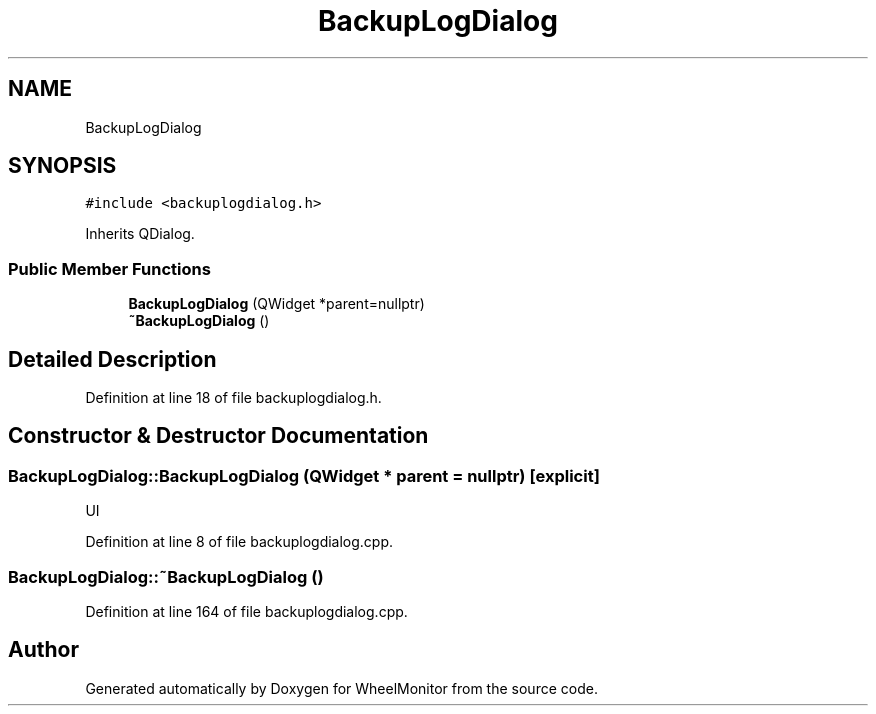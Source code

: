 .TH "BackupLogDialog" 3 "Sat Jan 5 2019" "Version 1.0.2" "WheelMonitor" \" -*- nroff -*-
.ad l
.nh
.SH NAME
BackupLogDialog
.SH SYNOPSIS
.br
.PP
.PP
\fC#include <backuplogdialog\&.h>\fP
.PP
Inherits QDialog\&.
.SS "Public Member Functions"

.in +1c
.ti -1c
.RI "\fBBackupLogDialog\fP (QWidget *parent=nullptr)"
.br
.ti -1c
.RI "\fB~BackupLogDialog\fP ()"
.br
.in -1c
.SH "Detailed Description"
.PP 
Definition at line 18 of file backuplogdialog\&.h\&.
.SH "Constructor & Destructor Documentation"
.PP 
.SS "BackupLogDialog::BackupLogDialog (QWidget * parent = \fCnullptr\fP)\fC [explicit]\fP"
UI 
.PP
Definition at line 8 of file backuplogdialog\&.cpp\&.
.SS "BackupLogDialog::~BackupLogDialog ()"

.PP
Definition at line 164 of file backuplogdialog\&.cpp\&.

.SH "Author"
.PP 
Generated automatically by Doxygen for WheelMonitor from the source code\&.
